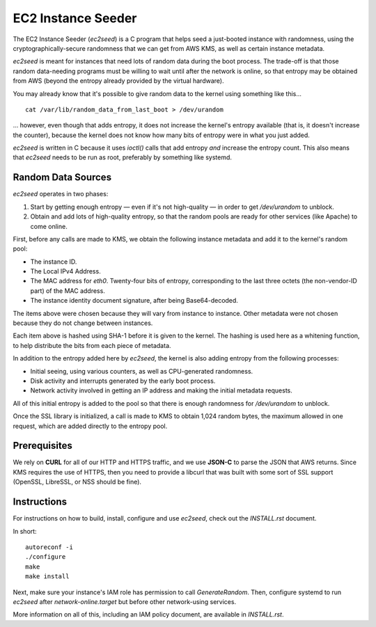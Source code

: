 EC2 Instance Seeder
===================

The EC2 Instance Seeder (`ec2seed`) is a C program that helps seed a just-booted instance
with randomness, using the cryptographically-secure randomness that we can get from AWS
KMS, as well as certain instance metadata.

`ec2seed` is meant for instances that need lots of random data during the boot process.
The trade-off is that those random data-needing programs must be willing to wait until
after the network is online, so that entropy may be obtained from AWS (beyond the
entropy already provided by the virtual hardware).

You may already know that it's possible to give random data to the kernel using something
like this...

::

	cat /var/lib/random_data_from_last_boot > /dev/urandom
	
... however, even though that adds entropy, it does not increase the kernel's entropy
available (that is, it doesn't increase the counter), because the kernel does not know
how many bits of entropy were in what you just added.

`ec2seed` is written in C because it uses `ioctl()` calls that add entropy *and* increase
the entropy count.  This also means that `ec2seed` needs to be run as root, preferably
by something like systemd.

Random Data Sources
-------------------

`ec2seed` operates in two phases:

1. Start by getting enough entropy — even if it's not high-quality — in order to get
   `/dev/urandom` to unblock.

2. Obtain and add lots of high-quality entropy, so that the random pools are ready for
   other services (like Apache) to come online.

First, before any calls are made to KMS, we obtain the following instance metadata
and add it to the kernel's random pool:

* The instance ID.

* The Local IPv4 Address.

* The MAC address for `eth0`.  Twenty-four bits of entropy, corresponding to the last
  three octets (the non-vendor-ID part) of the MAC address.

* The instance identity document signature, after being Base64-decoded.

The items above were chosen because they will vary from instance to instance.  Other
metadata were not chosen because they do not change between instances.

Each item above is hashed using SHA-1 before it is given to the kernel.
The hashing is used here as a whitening function, to help distribute the bits from each
piece of metadata.

In addition to the entropy added here by `ec2seed`, the kernel is also adding entropy
from the following processes:

* Initial seeing, using various counters, as well as CPU-generated randomness.

* Disk activity and interrupts generated by the early boot process.

* Network activity involved in getting an IP address and making the initial metadata
  requests.

All of this initial entropy is added to the pool so that there is enough randomness for
`/dev/urandom` to unblock.

Once the SSL library is initialized, a call is made to KMS to obtain 1,024 random bytes,
the maximum allowed in one request, which are added directly to the entropy pool.

Prerequisites
-------------

We rely on **CURL** for all of our HTTP and HTTPS traffic, and we use **JSON-C** to parse
the JSON that AWS returns.  Since KMS requires the use of HTTPS, then you need to provide
a libcurl that was built with some sort of SSL support (OpenSSL, LibreSSL, or NSS should
be fine).

Instructions
------------

For instructions on how to build, install, configure and use `ec2seed`, check out the
`INSTALL.rst` document.

In short:

::

	autoreconf -i
	./configure
	make
	make install

Next, make sure your instance's IAM role has permission to call `GenerateRandom`.
Then, configure systemd to run `ec2seed` after `network-online.target` but before other
network-using services.

More information on all of this, including an IAM policy document, are available in
`INSTALL.rst`.